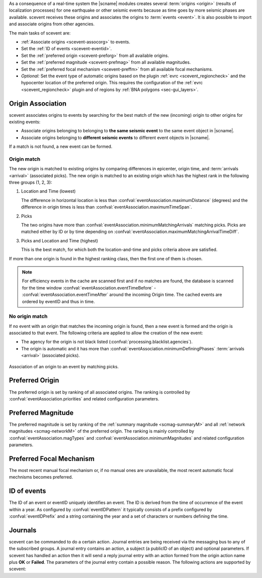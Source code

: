 As a consequence of a real-time system the |scname| modules creates several
:term:`origins <origin>` (results of localization processes) for one earthquake
or other seismic events because as time
goes by more seismic phases are available. scevent receives these origins and
associates the origins to :term:`events <event>`. It is also possible to import
and associate origins from other agencies.

The main tasks of scevent are:

* :ref:`Associate origins <scevent-assocorg>` to events.
* Set the :ref:`ID of events <scevent-eventid>`.
* Set the :ref:`preferred origin <scevent-preforg>` from all available origins.
* Set the :ref:`preferred magnitude <scevent-prefmag>` from all available magnitudes.
* Set the :ref:`preferred focal mechanism <scevent-preffm>` from all available focal mechanisms.
* *Optional:* Set the event type of automatic origins based on the plugin
  :ref:`evrc <scevent_regioncheck>` and the hypocenter location of the preferred
  origin. This requires the configuration of the :ref:`evrc <scevent_regioncheck>`
  plugin and of regions by :ref:`BNA polygons <sec-gui_layers>`.


.. _scevent-assocorg:

Origin Association
==================

scevent associates origins to events by searching for the best match of the new
(incoming) origin to other origins for existing events:

* Associate origins belonging to belonging to **the same seismic event**
  to the same event object in |scname|.
* Associate origins belonging to **different seismic events**
  to different event objects in |scname|.

If a match is not found, a new event can be formed.

Origin match
------------

The new origin is matched to existing origins by comparing differences in epicenter,
origin time, and :term:`arrivals <arrival>` (associated picks).
The new origin is matched to an existing origin which has the highest rank in
the following three groups (1, 2, 3):

1. Location and Time (lowest)

   The difference in horizontal location is less than
   :confval:`eventAssociation.maximumDistance` (degrees)
   and the difference in origin times is less than
   :confval:`eventAssociation.maximumTimeSpan`.

2. Picks

   The two origins have more than :confval:`eventAssociation.minimumMatchingArrivals`
   matching picks. Picks are matched either by ID or by time depending
   on :confval:`eventAssociation.maximumMatchingArrivalTimeDiff`.

3. Picks and Location and Time (highest)

   This is the best match, for which both the location-and-time and picks
   criteria above are satisfied.

If more than one origin is found in the highest ranking class, then the first
one of them is chosen.

.. note::

   For efficiency events in the cache are scanned first and if no matches are found,
   the database is scanned for the time window :confval:`eventAssociation.eventTimeBefore` - :confval:`eventAssociation.eventTimeAfter`
   around the incoming Origin time. The cached events are ordered by eventID and
   thus in time.

No origin match
---------------

If no event with an origin that matches the incoming origin is found, then a
new event is formed and the origin is associated to that event. The following
criteria are applied to allow the creation of the new event:

* The agency for the origin is not black listed (:confval:`processing.blacklist.agencies`).
* The origin is automatic and it has more than :confval:`eventAssociation.minimumDefiningPhases`
  :term:`arrivals <arrival>` (associated picks).

.. figure:: media/scevent/Association_of_an_origin_by_matching_picks.jpg
    :scale: 50 %
    :alt: alternate association of an origin by matching picks.
    :align: center

    Association of an origin to an event by matching picks.


.. _scevent-preforg:

Preferred Origin
================

The preferred origin is set by ranking of all associated origins. The ranking
is controlled by :confval:`eventAssociation.priorities` and related configuration
parameters.


.. _scevent-prefmag:

Preferred Magnitude
===================

The preferred magnitude is set by ranking of the
:ref:`summary magnitude <scmag-summaryM>` and all :ref:`network magnitudes <scmag-networkM>`
of the preferred origin. The ranking is mainly controlled by
:confval:`eventAssociation.magTypes` and :confval:`eventAssociation.minimumMagnitudes`
and related configuration parameters.


.. _scevent-preffm:

Preferred Focal Mechanism
=========================

The most recent manual focal mechanism or, if no manual ones are unavailable, the
most recent automatic focal mechnisms becomes preferred.


.. _scevent-eventid:

ID of events
============

The ID of an event or eventID uniquely identifies an event. The ID is derived from
the time of occurrence of the event within a year. As configured by :confval:`eventIDPattern`
it typically consists of a prefix configured by :confval:`eventIDPrefix` and a
string containing the year and a set of characters or numbers defining the time.


.. _scevent-journals:

Journals
========

scevent can be commanded to do a certain action. Journal entries are being
received via the messaging bus to any of the subscribed groups. A journal entry
contains an action, a subject (a publicID of an object) and optional parameters.
If scevent has handled an action then it will send a reply journal entry with
an action formed from the origin action name plus **OK** or **Failed**. The
parameters of the journal entry contain a possible reason. The following actions
are supported by scevent:

.. function:: EvNewEvent(objectID, parameters)

   Creates a new event based on a given origin. The origin must not yet be
   associated with another event.

   :param objectID: The origin publicID of the origin which will be used to
                    create the new event.
   :param parameters: Unused

.. function:: EvPrefMagType(objectID, parameters)

   Set the preferred magnitude of the event matching the requested magnitude
   type.

   :param objectID: The ID of an existing event
   :param parameters: The desired preferred magnitude type

.. function:: EvPrefOrgID(objectID, parameters)

   Sets the preferred origin ID of an event. If an origin ID is passed then
   it will be fixed as preferred solution for this event and any subsequent
   origin associations will not cause a change of the preferred origin.

   If an empty origin ID is passed then this is considered as "unfix" and
   scevent will switch back to automatic preferred selection mode.

   :param objectID: The ID of an existing event
   :param parameters: The origin ID which will become preferred or empty.

.. function:: EvPrefOrgEvalMode(objectID, parameters)

   Sets the preferred origin based on an evaluation mode. The configured
   priorities are still valid. If an empty evaluation mode is passed then
   scevent releases this constraint.

   :param objectID: The ID of an existing event
   :param parameters: The evaluation mode ("automatic", "manual") or empty

.. function:: EvPrefFocMecID(objectID, parameters)

   Sets the preferred focal mechanism ID of an event. If a focal mechanism ID
   is passed then it will be fixed as preferred solution for this event and
   any subsequent focal mechanism associations will not cause a change of the
   preferred focal mechanism.

   If an empty focal mechanism ID is passed then this is considered as "unfix"
   and scevent will switch back to automatic preferred selection mode.

   :param objectID: The ID of an existing event
   :param parameters: The focal mechanism ID which will become preferred or empty.

.. function:: EvPrefOrgAutomatic(objectID, parameters)

   Releases the fixed origin constraint. This call is equal to :code:`EvPrefOrgID(eventID, '')`.

   :param objectID: The ID of an existing event
   :param parameters: Unused

.. function:: EvType(objectID, parameters)

   Sets the event type to the passed value.

   :param objectID: The ID of an existing event
   :param parameters: The event type

.. function:: EvTypeCertainty(objectID, parameters)

   Sets the event type certainty to the passed value.

   :param objectID: The ID of an existing event
   :param parameters: The event type certainty

.. function:: EvName(objectID, parameters)

   Adds or updates the event description with type "earthquake name".

   :param objectID: The ID of an existing event
   :param parameters: An event name

.. function:: EvOpComment(objectID, parameters)

   Adds or updates the event comment text with id "Operator".

   :param objectID: The ID of an existing event
   :param parameters: The comment text

.. function:: EvPrefMw(objectID, parameters)

   Sets the moment magnitude (Mw) of the preferred focal mechanism as
   preferred magnitude of the event.

   :param objectID: The ID of an existing event
   :param parameters: Boolean flag, either "true" or "false"

.. function:: EvMerge(objectID, parameters)

   Merges an event (source) into another event (target). After successful
   completion the source event will be deleted.

   :param objectID: The ID of an existing event (target)
   :param parameters: The ID of an existing event (source)

.. function:: EvGrabOrg(objectID, parameters)

   Grabs an origin and associates it to the given event. If the origin is
   already associated with another event then its reference to this event
   will be removed.

   :param objectID: The ID of an existing event
   :param parameters: The ID of the origin to be grabbed

.. function:: EvSplitOrg(objectID, parameters)

   Remove an origin reference from an event and create a new event for
   this origin.

   :param objectID: The ID of an existing event holding a reference to the
                    given origin ID.
   :param parameters: The ID of the origin to be split

.. function:: EvRefresh(objectID, parameters)

   Refreshes the event information. This operation can be useful if the
   configured fep region files have changed on disc and scevent should
   update the region information. Changed plugin parameters can be another
   reason to refresh the event status.

   :param objectID: The ID of an existing event
   :param parameters: Unused
